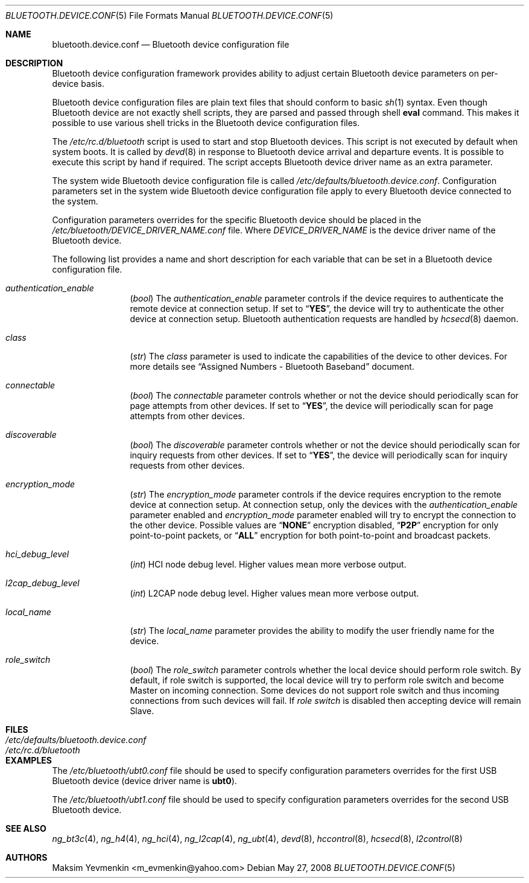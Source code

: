 .\" Copyright (c) 2005 Maksim Yevmenkin <m_evmenkin@yahoo.com>
.\" All rights reserved.
.\"
.\" Redistribution and use in source and binary forms, with or without
.\" modification, are permitted provided that the following conditions
.\" are met:
.\" 1. Redistributions of source code must retain the above copyright
.\"    notice, this list of conditions and the following disclaimer.
.\" 2. Redistributions in binary form must reproduce the above copyright
.\"    notice, this list of conditions and the following disclaimer in the
.\"    documentation and/or other materials provided with the distribution.
.\"
.\" THIS SOFTWARE IS PROVIDED BY THE AUTHOR AND CONTRIBUTORS ``AS IS'' AND
.\" ANY EXPRESS OR IMPLIED WARRANTIES, INCLUDING, BUT NOT LIMITED TO, THE
.\" IMPLIED WARRANTIES OF MERCHANTABILITY AND FITNESS FOR A PARTICULAR PURPOSE
.\" ARE DISCLAIMED. IN NO EVENT SHALL THE AUTHOR OR CONTRIBUTORS BE LIABLE
.\" FOR ANY DIRECT, INDIRECT, INCIDENTAL, SPECIAL, EXEMPLARY, OR CONSEQUENTIAL
.\" DAMAGES (INCLUDING, BUT NOT LIMITED TO, PROCUREMENT OF SUBSTITUTE GOODS
.\" OR SERVICES; LOSS OF USE, DATA, OR PROFITS; OR BUSINESS INTERRUPTION)
.\" HOWEVER CAUSED AND ON ANY THEORY OF LIABILITY, WHETHER IN CONTRACT, STRICT
.\" LIABILITY, OR TORT (INCLUDING NEGLIGENCE OR OTHERWISE) ARISING IN ANY WAY
.\" OUT OF THE USE OF THIS SOFTWARE, EVEN IF ADVISED OF THE POSSIBILITY OF
.\" SUCH DAMAGE.
.\"
.\" $FreeBSD: src/share/man/man5/bluetooth.device.conf.5,v 1.4.2.1.2.1 2009/10/25 01:10:29 kensmith Exp $
.\"
.Dd May 27, 2008
.Dt BLUETOOTH.DEVICE.CONF 5
.Os
.Sh NAME
.Nm bluetooth.device.conf
.Nd Bluetooth device configuration file
.Sh DESCRIPTION
Bluetooth device configuration framework provides ability to adjust certain
Bluetooth device parameters on per-device basis.
.Pp
Bluetooth device configuration files are plain text files that should conform
to basic
.Xr sh 1
syntax.
Even though Bluetooth device are not exactly shell scripts,
they are parsed and passed through shell
.Ic eval
command.
This makes it possible to use various shell tricks in the Bluetooth device
configuration files.
.Pp
The
.Pa /etc/rc.d/bluetooth
script is used to start and stop Bluetooth devices.
This script is not executed by default when system boots.
It is called by
.Xr devd 8
in response to Bluetooth device arrival and departure events.
It is possible to execute this script by hand if required.
The script accepts Bluetooth device driver name as an extra parameter.
.Pp
The system wide Bluetooth device configuration file is called
.Pa /etc/defaults/\:bluetooth.device.conf .
Configuration parameters set in the system wide Bluetooth device configuration
file apply to every Bluetooth device connected to the system.
.Pp
Configuration parameters overrides for the specific Bluetooth device
should be placed in the
.Pa /etc/bluetooth/ Ns Ar DEVICE_DRIVER_NAME Ns Pa .conf
file.
Where
.Ar DEVICE_DRIVER_NAME
is the device driver name of the Bluetooth device.
.Pp
The following list provides a name and short description for each
variable that can be set in a Bluetooth device configuration file.
.Bl -tag -width indent-two
.It Va authentication_enable
.Pq Vt bool
The
.Va authentication_enable
parameter controls if the device requires to authenticate the remote device
at connection setup.
If set to
.Dq Li YES ,
the device will try to authenticate the other device at connection setup.
Bluetooth authentication requests are handled by
.Xr hcsecd 8
daemon.
.It Va class
.Pq Vt str
The
.Va class
parameter is used to indicate the capabilities of the device to
other devices.
For more details see
.Dq Assigned Numbers - Bluetooth Baseband
document.
.It Va connectable
.Pq Vt bool
The
.Va connectable
parameter controls whether or not the device should periodically scan for
page attempts from other devices.
If set to
.Dq Li YES ,
the device will periodically scan for page attempts from other devices.
.It Va discoverable
.Pq Vt bool
The
.Va discoverable
parameter controls whether or not the device should periodically scan for
inquiry requests from other devices.
If set to
.Dq Li YES ,
the device will periodically scan for inquiry requests from other devices.
.It Va encryption_mode
.Pq Vt str
The
.Va encryption_mode
parameter controls if the device requires encryption to the remote device
at connection setup.
At connection setup, only the devices with the
.Va authentication_enable
parameter enabled and
.Va encryption_mode
parameter enabled will try to encrypt the connection to the other device.
Possible values are
.Dq Li NONE
encryption disabled,
.Dq Li P2P
encryption for only point-to-point packets,
or
.Dq Li ALL
encryption for both point-to-point and broadcast packets.
.It Va hci_debug_level
.Pq Vt int
HCI node debug level.
Higher values mean more verbose output.
.It Va l2cap_debug_level
.Pq Vt int
L2CAP node debug level.
Higher values mean more verbose output.
.It Va local_name
.Pq Vt str
The
.Va local_name
parameter provides the ability to modify the user friendly name for the device.
.It Va role_switch
.Pq Vt bool
The
.Va role_switch
parameter controls whether the local device should perform role switch.
By default, if role switch is supported, the local device will try to perform
role switch and become Master on incoming connection.
Some devices do not support role switch and thus incoming connections from
such devices will fail.
If
.Va role switch
is disabled then accepting device will remain Slave.
.El
.Sh FILES
.Bl -tag -width ".Pa /etc/defaults/bluetooth.device.conf" -compact
.It Pa /etc/defaults/bluetooth.device.conf
.It Pa /etc/rc.d/bluetooth
.El
.Sh EXAMPLES
The
.Pa /etc/bluetooth/ubt0.conf
file should be used to specify configuration parameters overrides for the
first USB Bluetooth device
(device driver name is
.Li ubt0 ) .
.Pp
The
.Pa /etc/bluetooth/ubt1.conf
file should be used to specify configuration parameters overrides for the
second USB Bluetooth device.
.Sh SEE ALSO
.Xr ng_bt3c 4 ,
.Xr ng_h4 4 ,
.Xr ng_hci 4 ,
.Xr ng_l2cap 4 ,
.Xr ng_ubt 4 ,
.Xr devd 8 ,
.Xr hccontrol 8 ,
.Xr hcsecd 8 ,
.Xr l2control 8
.Sh AUTHORS
.An Maksim Yevmenkin Aq m_evmenkin@yahoo.com
